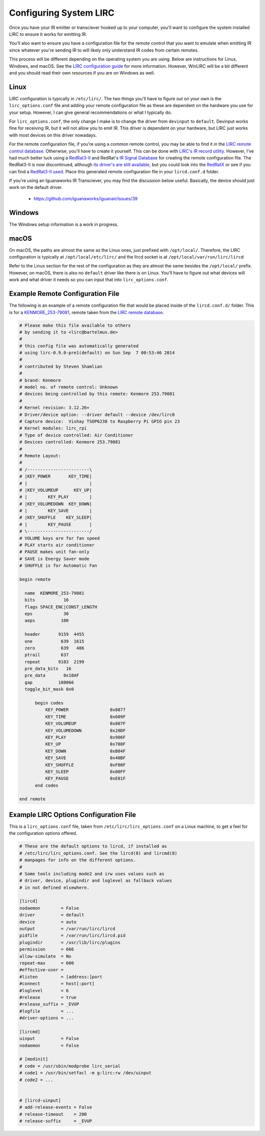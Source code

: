 Configuring System LIRC
=======================

Once you have your IR emitter or transciever hooked
up to your computer, you'll want to configure the
system installed LIRC to ensure it works for emitting
IR.

You'll also want to ensure you have a configuration
file for the remote control that you want to emulate when
emitting IR since whatever you're sending IR to will likely
only understand IR codes from certain remotes.

This process will be different depending on the operating system you are using.
Below are instructions for Linux, Windows, and macOS. See the
`LIRC configuration guide <https://www.lirc.org/html/configuration-guide.html>`_
for more information. However, WinLIRC will be a bit different and you should read
their own resources if you are on Windows as well.

Linux
-----

LIRC configuration is typically in ``/etc/lirc/``. The two things you'll have to figure
out on your own is the ``lirc_options.conf`` file and adding your remote configuration
file as these are dependent on the hardware you use for your setup. However, I can give
general recommendations or what I typically do.

For ``lirc_options.conf``, the only change I make is to change the driver from
``devinput`` to ``default``. Devinput works fine for receiving IR, but it will not allow
you to emit IR. This driver is dependent on your hardware, but LIRC just works with
most devices on this driver nowadays.

For the remote configuration file, if you're using a common remote control, you may be
able to find it in the `LIRC remote control database <http://lirc.sourceforge.net/remotes/>`_.
Otherwise, you'll have to create it yourself. This can be done with
`LIRC's IR record utility <https://www.lirc.org/html/irrecord.html>`_. However, I've had much
better luck using a `RedRat3-II <http://lircredrat3.sourceforge.net/>`_ and RedRat's
`IR Signal Database <https://www.redrat.co.uk/software/ir-signal-database-utility/>`_ for creating
the remote configuration file. The RedRat3-II is now discontinued, although
`its driver's are still available <https://www.redrat.co.uk/support/firmware-drivers/>`_, but you
could look into the `RedRatX <https://www.redrat.co.uk/products/redrat-x/>`_ or see if you can
find a `RedRat3-II used <https://www.ebay.com/sch/i.html?_nkw=redrat3-ii&_sacat=0>`_. Place this
generated remote configuration file in your ``lircd.conf.d`` folder.

If you're using an Iguanaworks IR Transciever, you may find the discussion below useful. Basically,
the device should just work on the default driver.

  * https://github.com/iguanaworks/iguanair/issues/39

Windows
-------

The Windows setup information is a work in progress.

macOS
-----

On macOS, the paths are almost the same as the Linux ones, just prefixed with ``/opt/local/``.
Therefore, the LIRC configuration is typically at ``/opt/local/etc/lirc/`` and the lircd socket
is at ``/opt/local/var/run/lirc/lircd``

Refer to the Linux section for the rest of the configuration as they are almost the same besides
the ``/opt/local/`` prefix. However, on macOS, there is also no ``default`` driver like there is
on Linux. You'll have to figure out what devices will work and what driver it needs so you can
input that into ``lirc_options.conf``.


Example Remote Configuration File
---------------------------------

The following is an example of a remote configuration
file that would be placed inside of the ``lircd.conf.d/`` folder.
This is for a
`KENMORE_253-79081 <http://lirc.sourceforge.net/remotes/Kenmore/Kenmore_253_79081>`_,
remote taken from the `LIRC remote database <http://lirc.sourceforge.net/remotes>`_.

.. code-block:: text

  # Please make this file available to others
  # by sending it to <lirc@bartelmus.de>
  #
  # this config file was automatically generated
  # using lirc-0.9.0-pre1(default) on Sun Sep  7 00:53:46 2014
  #
  # contributed by Steven Shamlian
  #
  # brand: Kenmore
  # model no. of remote control: Unknown
  # devices being controlled by this remote: Kenmore 253.79081
  #
  # Kernel revision: 3.12.26+
  # Driver/device option: --driver default --device /dev/lirc0
  # Capture device:  Vishay TSOP6238 to Raspberry Pi GPIO pin 23
  # Kernel modules: lirc_rpi
  # Type of device controlled: Air Conditioner
  # Devices controlled: Kenmore 253.79081
  #
  # Remote Layout:
  #
  # /------------------------\
  # |KEY_POWER       KEY_TIME|
  # |                        |
  # |KEY_VOLUMEUP      KEY_UP|
  # |        KEY_PLAY        |
  # |KEY_VOLUMEDOWN  KEY_DOWN|
  # |        KEY_SAVE        |
  # |KEY_SHUFFLE    KEY_SLEEP|
  # |        KEY_PAUSE       |
  # \------------------------/
  # VOLUME keys are for fan speed
  # PLAY starts air conditioner
  # PAUSE makes unit fan-only
  # SAVE is Energy Saver mode
  # SHUFFLE is for Automatic Fan

  begin remote

    name  KENMORE_253-79081
    bits           16
    flags SPACE_ENC|CONST_LENGTH
    eps            30
    aeps          100

    header       9159  4455
    one           639  1615
    zero          639   486
    ptrail        637
    repeat       9103  2199
    pre_data_bits   16
    pre_data       0x10AF
    gap          108066
    toggle_bit_mask 0x0

        begin codes
            KEY_POWER                0x8877
            KEY_TIME                 0x609F
            KEY_VOLUMEUP             0x807F
            KEY_VOLUMEDOWN           0x20DF
            KEY_PLAY                 0x906F
            KEY_UP                   0x708F
            KEY_DOWN                 0xB04F
            KEY_SAVE                 0x40BF
            KEY_SHUFFLE              0xF00F
            KEY_SLEEP                0x00FF
            KEY_PAUSE                0xE01F
        end codes

  end remote

Example LIRC Options Configuration File
---------------------------------------

This is a ``lirc_options.conf`` file, taken
from ``/etc/lirc/lirc_options.conf`` on a
Linux machine, to get a feel for the configuration
options offered.

.. code-block:: text

  # These are the default options to lircd, if installed as
  # /etc/lirc/lirc_options.conf. See the lircd(8) and lircmd(8)
  # manpages for info on the different options.
  #
  # Some tools including mode2 and irw uses values such as
  # driver, device, plugindir and loglevel as fallback values
  # in not defined elsewhere.

  [lircd]
  nodaemon        = False
  driver          = default
  device          = auto
  output          = /var/run/lirc/lircd
  pidfile         = /var/run/lirc/lircd.pid
  plugindir       = /usr/lib/lirc/plugins
  permission      = 666
  allow-simulate  = No
  repeat-max      = 600
  #effective-user =
  #listen         = [address:]port
  #connect        = host[:port]
  #loglevel       = 6
  #release        = true
  #release_suffix = _EVUP
  #logfile        = ...
  #driver-options = ...

  [lircmd]
  uinput          = False
  nodaemon        = False

  # [modinit]
  # code = /usr/sbin/modprobe lirc_serial
  # code1 = /usr/bin/setfacl -m g:lirc:rw /dev/uinput
  # code2 = ...


  # [lircd-uinput]
  # add-release-events = False
  # release-timeout    = 200
  # release-suffix     = _EVUP
